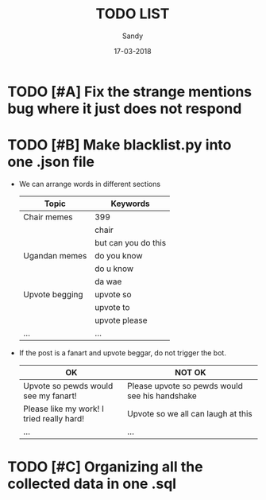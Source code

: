 #+TITLE: TODO LIST
#+AUTHOR: Sandy
#+DATE: 17-03-2018


* TODO [#A] Fix the strange mentions bug where it just does not respond
* TODO [#B] Make blacklist.py into one .json file

  * We can arrange words in different sections

    | Topic          | Keywords            |
    |----------------+---------------------|
    | Chair memes    | 399                 |
    |                | chair               |
    |                | but can you do this |
    |----------------+---------------------|
    | Ugandan memes  | do you know         |
    |                | do u know           |
    |                | da wae              |
    |----------------+---------------------|
    | Upvote begging | upvote so           |
    |                | upvote to           |
    |                | upvote please       |
    |----------------+---------------------|
    | ...            | ...                 |

  * If the post is a fanart and upvote beggar, do not trigger the bot.

    | OK                                        | NOT OK                                         |
    |-------------------------------------------+------------------------------------------------|
    | Upvote so pewds would see my fanart!      | Please upvote so pewds would see his handshake |
    |-------------------------------------------+------------------------------------------------|
    | Please like my work! I tried really hard! | Upvote so we all can laugh at this             |
    |-------------------------------------------+------------------------------------------------|
    | ...                                       | ...                                            |
    
* TODO [#C] Organizing all the collected data in one .sql
	
